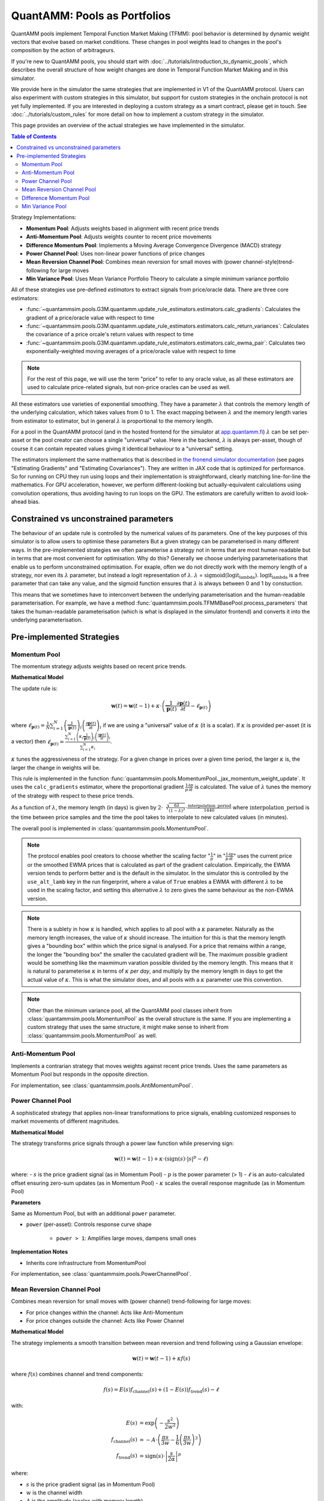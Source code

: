 QuantAMM: Pools as Portfolios
=============================

QuantAMM pools implement Temporal Function Market Making (TFMM): pool behavior is determined by dynamic weight vectors that evolve based on market conditions.
These changes in pool weights lead to changes in the pool's composition by the action of arbitrageurs.

If you're new to QuantAMM pools, you should start with :doc:`../tutorials/introduction_to_dynamic_pools`, which describes the overall structure of how weight changes are done in Temporal Function Market Making and in this simulator.

We provide here in the simulator the same strategies that are implemented in V1 of the QuantAMM protocol.
Users can also experiment with custom strategies in this simulator, but support for custom strategies in the onchain protocol is not yet fully implemented.
If you are interested in deploying a custom strategy as a smart contract, please get in touch.
See :doc:`../tutorials/custom_rules` for more detail on how to implement a custom strategy in the simulator.

This page provides an overview of the actual strategies we have implemented in the simulator.


.. contents:: Table of Contents
   :depth: 3
   :local:
   :backlinks: none


Strategy Implementations:

* **Momentum Pool**: Adjusts weights based in alignment with recent price trends
* **Anti-Momentum Pool**: Adjusts weights counter to recent price movements
* **Difference Momentum Pool**: Implements a Moving Average Convergence Divergence (MACD) strategy
* **Power Channel Pool**: Uses non-linear power functions of price changes
* **Mean Reversion Channel Pool**: Combines mean reversion for small moves with (power channel-style)trend-following for large moves
* **Min Variance Pool**: Uses Mean Variance Portfolio Theory to calculate a simple minimum variance portfolio

All of these strategies use pre-defined *estimators* to extract signals from price/oracle data.
There are three core estimators:

* :func:`~quantammsim.pools.G3M.quantamm.update_rule_estimators.estimators.calc_gradients`: Calculates the gradient of a price/oracle value with respect to time
* :func:`~quantammsim.pools.G3M.quantamm.update_rule_estimators.estimators.calc_return_variances`: Calculates the covariance of a price orcale's return values with respect to time
* :func:`~quantammsim.pools.G3M.quantamm.update_rule_estimators.estimators.calc_ewma_pair`: Calculates two exponentially-weighted moving averages of a price/oracle value with respect to time

.. note::
   For the rest of this page, we will use the term "price" to refer to any oracle value, as all these estimators are used to calculate price-related signals, but non-price oracles can be used as well.

All these estimators use varieties of exponential smoothing.
They have a parameter :math:`\lambda` that controls the memory length of the underlying calculation, which takes values from 0 to 1.
The exact mapping between :math:`\lambda` and the memory length varies from estimator to estimator, but in general :math:`\lambda` is proportional to the memory length.

For a pool in the QuantAMM protocol (and in the hosted frontend for the simulator at `app.quantamm.fi <https://app.quantamm.fi>`_) :math:`\lambda` can be set per-asset or the pool creator can choose a single "universal" value.
Here in the backend, :math:`\lambda` is always per-asset, though of course it can contain repeated values giving it identical behaviour to a "universal" setting.

The estimators implement the same mathematics that is described in `the fronend simulator documentation <https://app.quantamm.fi/documentation>`_ (see pages "Estimating Gradients" and "Estimating Covariances").
They are written in JAX code that is optimized for performance.
So for running on CPU they run using loops and their implementation is straightforward, clearly matching line-for-line the mathematics.
For GPU acceleration, however, we perform different-looking but actually-equivalent calculations using convolution operations, thus avoiding having to run loops on the GPU.
The estimators are carefully written to avoid look-ahead bias.

.. _constrained-vs-unconstrained:

Constrained vs unconstrained parameters
---------------------------------------

The behaviour of an update rule is controlled by the numerical values of its parameters.
One of the key purposes of this simulator is to allow users to optimise these parameters
But a given strategy can be parameterised in many different ways.
In the pre-implemented strategies we often parameterise a strategy not in terms that are most human readable but in terms that are most convenient for optimisation.
Why do this? Generally we choose underlying parameterisations that enable us to perform unconstrained optimisation.
For exaple, often we do not directly work with the memory length of a strategy, nor even its :math:`\lambda` parameter, but instead a logit representation of :math:`\lambda`.
:math:`\lambda` = :math:`\text{sigmoid}(\mathrm{logit_lambda})`.
:math:`\mathrm{logit_lambda}` is a free parameter that can take any value, and the sigmoid function ensures that :math:`\lambda` is always between 0 and 1 by constuction.

This means that we sometimes have to interconvert between the underlying parameterisation and the human-readable parameterisation.
For example, we have a method :func:`quantammsim.pools.TFMMBasePool.process_parameters` that takes the human-readable parameterisation (which is what is displayed in the simulator frontend) and converts it into the underlying parameterisation.

Pre-implemented Strategies
--------------------------

Momentum Pool
"""""""""""""
The momentum strategy adjusts weights based on recent price trends.

**Mathematical Model**

The update rule is:

.. math::

   \mathbf{w}(t) = \mathbf{w}(t-1) + \kappa \cdot \left(\frac{1}{\overline{\mathbf{p}}(t)}\frac{\partial \mathbf{p}(t)}{\partial t} - \ell_{\mathbf{p}(t)}\right)

where :math:`\ell_{\mathbf{p}(t)} = \frac{1}{N}\sum_{i=1}^N \left(\frac{1}{\overline{\mathbf{p}}(t)}\right)_i \left(\frac{\partial \mathbf{p}(t)}{\partial t}\right)_i` if we are using a "universal" value of :math:`\kappa` (it is a scalar).
If :math:`\kappa` is provided per-asset (it is a vector) then :math:`\ell_{\mathbf{p}(t)} = \frac{\sum_{i=1}^N \left(\kappa_i \frac{1}{\overline{\mathbf{p}}(t)}\right)_i \left(\frac{\partial \mathbf{p}(t)}{\partial t}\right)_i}{\sum_{i=1}^N \kappa_i}`.

:math:`\kappa` tunes the aggressiveness of the strategy.
For a given change in prices over a given time period, the larger :math:`\kappa` is, the larger the change in weights will be.

This rule is implemented in the function :func:`quantammsim.pools.MomentumPool._jax_momentum_weight_update`.
It uses the ``calc_gradients`` estimator, where the proportional gradient :math:`\frac{1}{p} \frac{\partial p}{\partial t}` is calculated.
The value of :math:`\lambda` tunes the memory of the strategy with respect to these price trends.

As a function of :math:`\lambda`, the memory length (in days) is given by :math:`2\cdot\sqrt[3]{\frac{6 \lambda}{(1 - \lambda)^3}} \cdot \frac{\mathrm{interpolation\_period}}{1440}` where :math:`\mathrm{interpolation\_period}` is the time between price samples and the time the pool takes to interpolate to new calculated values (in minutes).

The overall pool is implemented in :class:`quantammsim.pools.MomentumPool`.

.. note::
   The protocol enables pool creators to choose whether the scaling factor ":math:`\frac{1}{p}`" in ":math:`\frac{1}{p} \frac{\partial p}{\partial t}`" uses the current price or the smoothed EWMA prices that is calculated as part of the gradient calculation.
   Empirically, the EWMA version tends to perform better and is the default in the simulator.
   In the simulator this is controlled by the ``use_alt_lamb`` key in the run fingerprint, where a value of ``True`` enables a EWMA with different :math:`\lambda` to be used in the scaling factor, and setting this alternative :math:`\lambda` to zero gives the same behaviour as the non-EWMA version.

.. note::
   There is a sublety in how :math:`\kappa` is handled, which applies to all pool with a :math:`\kappa` parameter.
   Naturally as the memory length increases, the value of :math:`\kappa` should increase.
   The intuition for this is that the memory length gives a "bounding box" within which the price signal is analysed.
   For a price that remains within a range, the longer the "bounding box" the smaller the caculated gradient will be.
   The maximum possible gradient would be something like the maxmimum varation possible divided by the memory length.
   This means that it is natural to parameterise :math:`\kappa` in terms of :math:`\kappa` *per day*, and multiply by the memory length in days to get the actual value of :math:`\kappa`.
   This is what the simulator does, and all pools with a :math:`\kappa` parameter use this convention.

.. note::
   Other than the minimum variance pool, all the QuantAMM pool classes inherit from :class:`quantammsim.pools.MomentumPool` as the overall structure is the same.
   If you are implementing a custom strategy that uses the same structure, it might make sense to inherit from :class:`quantammsim.pools.MomentumPool` as well.

Anti-Momentum Pool
""""""""""""""""""

Implements a contrarian strategy that moves weights against recent price trends. Uses the same parameters as Momentum Pool but responds in the opposite direction.

For implementation, see :class:`quantammsim.pools.AntiMomentumPool`.

Power Channel Pool
""""""""""""""""""

A sophisticated strategy that applies non-linear transformations to price signals, enabling customized responses to market movements of different magnitudes.

**Mathematical Model**

The strategy transforms price signals through a power law function while preserving sign:

.. math::

   \mathbf{w}(t) = \mathbf{w}(t-1) + \kappa \cdot \left(\text{sign}(s) \cdot \left|s\right|^p - \ell\right)

where:
- :math:`s` is the price gradient signal (as in Momentum Pool)
- :math:`p` is the power parameter (> 1)
- :math:`\ell` is an auto-calculated offset ensuring zero-sum updates (as in Momentum Pool)
- :math:`\kappa` scales the overall response magnitude (as in Momentum Pool)

**Parameters**

Same as Momentum Pool, but with an additional ``power`` parameter.

* ``power`` (per-asset): Controls response curve shape

    - ``power > 1``: Amplifies large moves, dampens small ones


**Implementation Notes**

* Inherits core infrastructure from MomentumPool

For implementation, see :class:`quantammsim.pools.PowerChannelPool`.


Mean Reversion Channel Pool
"""""""""""""""""""""""""""
Combines mean reversion for small moves with (power channel) trend-following for large moves:

* For price changes within the channel: Acts like Anti-Momentum
* For price changes outside the channel: Acts like Power Channel

**Mathematical Model**

The strategy implements a smooth transition between mean reversion and trend following using a Gaussian envelope:

.. math::

   \mathbf{w}(t) = \mathbf{w}(t-1) + \kappa f(s)

where :math:`f(s)` combines channel and trend components:

.. math::

   f(s) = E(s) f_\text{channel}(s) + (1-E(s)) f_\text{trend}(s) - \ell

with:

.. math::

   E(s) &= \exp\left(-\frac{s^2}{2w^2}\right) \\
   f_\text{channel}(s) &= -A \cdot \left(\frac{\pi s}{3w} - \frac{1}{6}\left(\frac{\pi s}{3w}\right)^3\right) \\
   f_\text{trend}(s) &= \text{sign}(s) \cdot \left|\frac{s}{2\alpha}\right|^p

where:

- :math:`s` is the price gradient signal (as in Momentum Pool)
- :math:`w` is the channel width
- :math:`A` is the amplitude (scales with memory length)
- :math:`p` is the power parameter for trend following
- :math:`\alpha` is the pre-exponential scaling
- :math:`\ell` ensures zero-sum updates (as in Momentum Pool)
- :math:`\kappa` scales the overall response magnitude (as in Momentum Pool)

For implementation, see :class:`quantammsim.pools.MeanReversionChannelPool`.


Difference Momentum Pool
""""""""""""""""""""""""
A MACD-like strategy that uses the difference between two exponential moving averages to generate trading signals.

**Mathematical Model**

The strategy compares two moving averages with different memory lengths:

.. math::

   \mathbf{w}(t) = \mathbf{w}(t-1) + \kappa \cdot \left(1 - \frac{E_2(\mathbf{p}(t))}{E_1(\mathbf{p}(t))} - \ell\right)

where:

- :math:`E_1` is EWMA with memory length :math:`m_1`
- :math:`E_2` is EWMA with memory length :math:`m_2` (typically :math:`m_2 > m_1`)
- :math:`\kappa` scales with :math:`\max(m_1, m_2)` for consistent behavior (as in Momentum Pool)

This formulation ensures the signal is scale-invariant to price levels and produces proportional responses.

**Parameters**

*Core Parameters*

* ``logit_lamb``: Base lambda (controls short-term memory)

    - Transformed from memory_days_1 using logit function
    - Controls base EWMA calculation
    - Closer to 1 = longer memory

* ``logit_delta_lamb``: Lambda difference

    - Determines spread between short and long EWMAs
    - Added to base lambda for second EWMA
    - Controls signal generation sensitivity

* ``log_k``: Signal scaling (in log2 space)

    - Automatically scales with memory length
    - Controls update magnitude
    - Applied after EWMA difference calculation

*Human-Readable Equivalents*

* ``memory_days_1``: Short-term period (converted to logit_lamb)
* ``memory_days_2``: Long-term period (determines logit_delta_lamb)
* ``memory_length_delta``: Alternative way to specify logit_delta_lamb

**Implementation Notes**

* Inherits from MomentumPool
* Uses JAX-accelerated EWMA calculations
* Automatically maintains zero-sum updates
* Memory lengths affect both signal calculation and k_factor scaling

For implementation, see :class:`quantammsim.pools.DifferenceMomentumPool`.

Min Variance Pool
"""""""""""""""""

Implements a minimum variance portfolio strategy that aims to minimize the overall portfolio volatility. Unlike other strategies that output weight changes, this strategy directly outputs optimal portfolio weights.

**Mathematical Model**

The strategy calculates weights based on asset return variances:

.. math::

   \mathbf{w}(t+1) = \Lambda\mathbf{w}(t) + (1-\Lambda)\mathbf{w}_\text{target}(t)

where:

- :math:`\mathbf{w}_\text{target}(t)` is the estimated min-variance portfolio weights

The variance for each asset is calculated using an exponentially weighted moving average (EWMA) estimator, over returns. This estimator uses :math:`\lambda`, which may take a different value to the weight-smoothing parameter :math:`\Lambda`.

**Parameters**

Two memory lenghts, analogous to Difference Momentum Pool.

**Implementation Notes**

* Inherits from TFMMBasePool directly (not MomentumPool)
* Update rule outputs *weights* directly rather than *weight changes*
* Uses JAX-accelerated variance calculations

For implementation, see :class:`quantammsim.pools.MinVariancePool`.